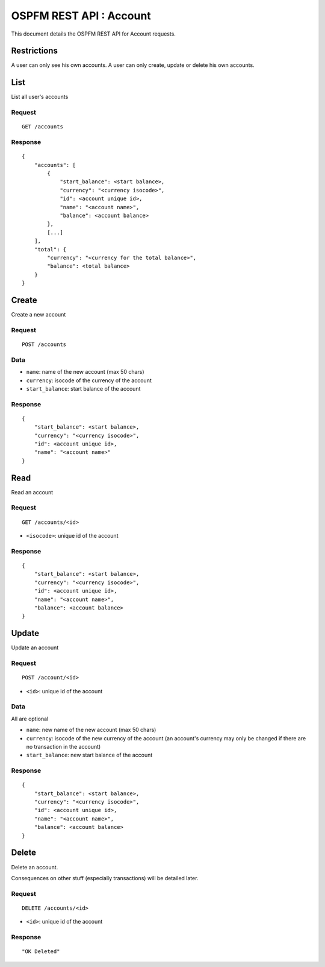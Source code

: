 ########################
OSPFM REST API : Account
########################

This document details the OSPFM REST API for Account requests.

Restrictions
============

A user can only see his own accounts.
A user can only create, update or delete his own accounts.

List
====

List all user's accounts

Request
-------

::

    GET /accounts

Response
--------

::

    {
        "accounts": [
            {
                "start_balance": <start balance>,
                "currency": "<currency isocode>",
                "id": <account unique id>,
                "name": "<account name>",
                "balance": <account balance>
            },
            [...]
        ],
        "total": {
            "currency": "<currency for the total balance>",
            "balance": <total balance>
        }
    }

Create
======

Create a new account

Request
-------

::

    POST /accounts

Data
----

* ``name``: name of the new account (max 50 chars)
* ``currency``: isocode of the currency of the account
* ``start_balance``: start balance of the account

Response
--------

::

    {
        "start_balance": <start balance>,
        "currency": "<currency isocode>",
        "id": <account unique id>,
        "name": "<account name>"
    }

Read
====

Read an account

Request
-------

::

    GET /accounts/<id>

* ``<isocode>``: unique id of the account

Response
--------

::

    {
        "start_balance": <start balance>,
        "currency": "<currency isocode>",
        "id": <account unique id>,
        "name": "<account name>",
        "balance": <account balance>
    }

Update
======

Update an account

Request
-------

::

    POST /account/<id>

* ``<id>``: unique id of the account

Data
----

All are optional

* ``name``: new name of the new account (max 50 chars)
* ``currency``: isocode of the new currency of the account (an account's
  currency may only be changed if there are no transaction in the account)
* ``start_balance``: new start balance of the account

Response
--------

::

    {
        "start_balance": <start balance>,
        "currency": "<currency isocode>",
        "id": <account unique id>,
        "name": "<account name>",
        "balance": <account balance>
    }

Delete
======

Delete an account.

Consequences on other stuff (especially transactions) will be detailed later.

Request
-------

::

    DELETE /accounts/<id>

* ``<id>``: unique id of the account

Response
--------

::

    "OK Deleted"
